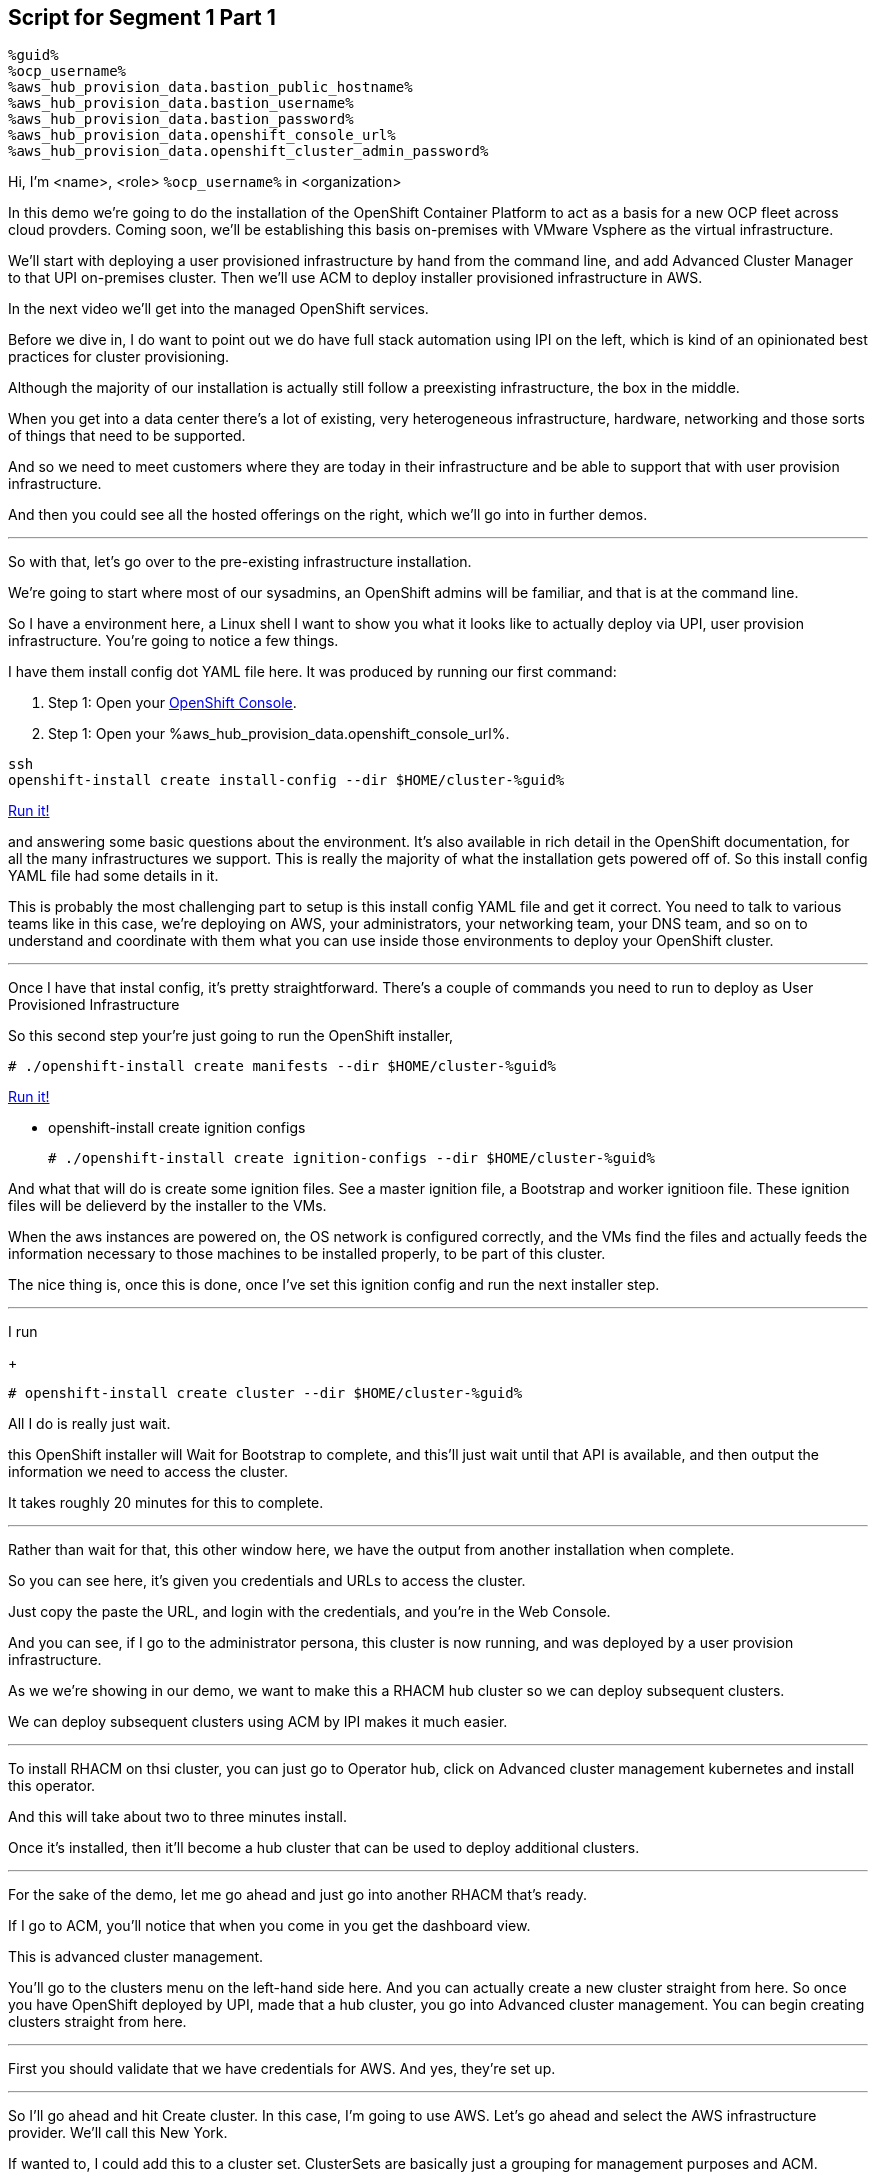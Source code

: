 :guid: %guid%
:ocp_username: %ocp_username%
:bastion_public_hostname: %aws_hub_provision_data.bastion_public_hostname%
:bastion_ssh_username: %aws_hub_provision_data.bastion_username%
:bastion_ssh_password: %aws_hub_provision_data.bastion_password%
:openshift_console_url: %aws_hub_provision_data.openshift_console_url%
:openshift_cluster_admin_password: %aws_hub_provision_data.openshift_cluster_admin_password%


== Script for Segment 1 Part 1

 %guid%
 %ocp_username%
 %aws_hub_provision_data.bastion_public_hostname%
 %aws_hub_provision_data.bastion_username%
 %aws_hub_provision_data.bastion_password%
 %aws_hub_provision_data.openshift_console_url%
 %aws_hub_provision_data.openshift_cluster_admin_password%

Hi, I'm <name>, <role> `{ocp_username}` in <organization>

In this demo we're going to do the installation of the OpenShift Container Platform to act as a basis for a new OCP fleet across cloud provders.  Coming soon, we'll be establishing this basis on-premises with VMware Vsphere as the virtual infrastructure.

We'll start with deploying a user provisioned infrastructure by hand from the command line, and add Advanced Cluster Manager to that UPI on-premises cluster.
Then we'll use ACM to deploy installer provisioned infrastructure in AWS.

In the next video we'll get into the managed OpenShift services.

Before we dive in, I do want to point out we do have full stack automation using IPI on the left, which is kind of an opinionated best practices for cluster provisioning.

Although the majority of our installation is actually still follow a preexisting infrastructure, the box in the middle.

When you get into a data center there's a lot of existing, very heterogeneous infrastructure, hardware, networking and those sorts of things that need to be supported.

And so we need to meet customers where they are today in their infrastructure and be able to support that with user provision infrastructure.

And then you could see all the hosted offerings on the right, which we'll go into in further demos.

---

So with that, let's go over to the pre-existing infrastructure installation.

We're going to start where most of our sysadmins, an OpenShift admins will be familiar, and that is at the command line.

So I have a environment here, a Linux shell
I want to show you what it looks like to actually deploy via UPI, user provision infrastructure.
You're going to notice a few things.

I have them install config dot YAML file here.
It was produced by running our first command:

. Step 1: Open your link:{openshift_console_url}[OpenShift Console].
. Step 1: Open your {openshift_console_url}.

[source, subs="attributes", bash]
----
ssh
openshift-install create install-config --dir $HOME/cluster-{guid}
----
[subs=attributes]
++++
<a href="#" onclick="parent.send_to_terminal('openshift-install create install-config --dir $HOME/cluster-{guid}', 1); return false;">Run it!</a>
++++

and answering some basic questions about the environment.
It's also available in rich detail in the OpenShift documentation, for all the many infrastructures we support.
This is really the majority of what the installation gets powered off of.
So this install config YAML file had some details in it.

This is probably the most challenging part to setup is this install config YAML file and get it correct.
You need to talk to various teams like in this case, we're deploying on AWS, your administrators, your networking team, your DNS team, and so on to understand and coordinate with them what you can use inside those environments to deploy your OpenShift cluster.

---

Once I have that instal config, it's pretty straightforward.
There's a couple of commands you need to run to deploy as User Provisioned Infrastructure

So this second step your're just going to run the OpenShift installer,

[source, subs="attributes", bash]
----
# ./openshift-install create manifests --dir $HOME/cluster-{guid}
----
[subs=attributes]
++++
<a href="#" onclick="parent.send_to_terminal('./openshift-install create manifests --dir $HOME/cluster-{guid}', 1); return false;">Run it!</a>
++++

* openshift-install create ignition configs

+
[source, subs="attributes", bash]
----
# ./openshift-install create ignition-configs --dir $HOME/cluster-{guid}
----

And what that will do is create some ignition files.
See a master ignition file, a Bootstrap and worker ignitioon file.
These ignition files will be delieverd by the installer to the VMs.

When the aws instances are powered on, the OS network is configured correctly, and the VMs find the files and actually feeds the information necessary to those machines to be installed properly, to be part of this cluster.

The nice thing is, once this is done, once I've set this ignition config and run the next installer step.

---

I run

+
[source, subs="attributes", bash]
----
# openshift-install create cluster --dir $HOME/cluster-{guid}
----

All I do is really just wait.

this OpenShift installer will Wait for Bootstrap to complete, and this'll just wait until that API is available, and then output the information we need to access the cluster.

It takes roughly 20 minutes for this to complete.

---

Rather than wait for that, this other window here, we have the output from another installation when complete.

So you can see here, it's given you credentials and URLs to access the cluster.

Just copy the paste the URL, and login with the credentials, and you're in the Web Console.

And you can see, if I go to the administrator persona, this cluster is now running, and was deployed by a user provision infrastructure.

As we we're showing in our demo, we want to make this a RHACM hub cluster so we can deploy subsequent clusters.

We can deploy subsequent clusters using ACM by IPI makes it much easier.

---

To install RHACM on thsi cluster, you can just go to Operator hub, click on Advanced cluster management kubernetes and install this operator.

And this will take about two to three minutes install.

Once it's installed, then it'll become a hub cluster that can be used to deploy additional clusters.

---

For the sake of the demo, let me go ahead and just go into another RHACM that's ready.

If I go to ACM, you'll notice that when you come in you get the dashboard view.

This is advanced cluster management.

You'll go to the clusters menu on the left-hand side here.
And you can actually create a new cluster straight from here.
So once you have OpenShift deployed by UPI, made that a hub cluster, you go into Advanced cluster management.
You can begin creating clusters straight from here.

---

First you should validate that we have credentials for AWS.
And yes, they're set up.

---
So I'll go ahead and hit Create cluster.
In this case, I'm going to use AWS.
Let's go ahead and select the AWS infrastructure provider.
We'll call this New York.

If wanted to, I could add this to a cluster set.
ClusterSets are basically just a grouping for management purposes and ACM.

I'm going to select the latest release.

I'm not going to do single node OpenShift today.

Under node pools, I can customize the sizes and the accounts of my control of my worker nodes as well as their memory and CPU cores sockets, all that stuff.

I'm going to leave those as is.

You need the API that, that's the virtual IP address that the cluster will communicate over.

And that's the Ingress virtual IP address for traffic.

I'm not going to use a proxy.

If I wanted to, I could extend this installation with ansible templates.
That is, if there's something outside of the installer, outside of IPI, the installer provision infrastructure flow that I want to do, update a CMDB, send an e-mail integrated service, something of that sort.
I could use Ansible to do that.

And then I can simply review this and then hit Create.

---

Before I hit Create, I just want to point out all of this is actually see this all in YAML as well, here on the right hand side.

So if you wanted to edit this, copy and paste them and reproduce these configurations, you could do so relatively easily,

You'll hit Create.

And this will kick off and begin deploying our cluster.
So you've got the view here.
But hopefully that gives you a good idea of how you can deploy clusters using UPI, an IPI.

That completes this demonstration.

In the next demonstration, we're going to walk you through the deployment of an actual Red Hat OpenShift service on Amazon Web Services, comparing ROSA - Red Hat OpenShift on AWS, and EKS, the AWS provided Kubernetes infrastructure.
